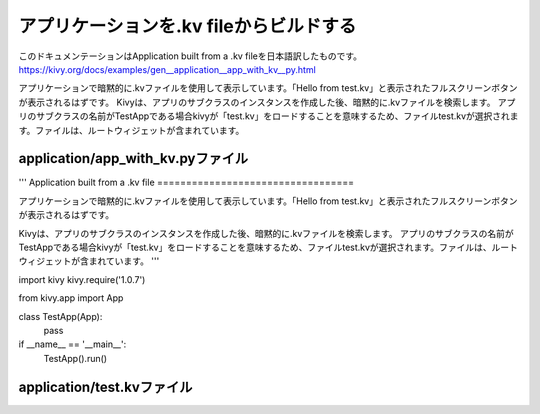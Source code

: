 .. 翻訳者: Jun Okazaki

---------------------------------------------------
アプリケーションを.kv fileからビルドする
---------------------------------------------------

このドキュメンテーションはApplication built from a .kv fileを日本語訳したものです。  
https://kivy.org/docs/examples/gen__application__app_with_kv__py.html

.. image:: https://kivy.org/docs/_images/application__app_with_kv__py1.png


アプリケーションで暗黙的に.kvファイルを使用して表示しています。「Hello from test.kv」と表示されたフルスクリーンボタンが表示されるはずです。
Kivyは、アプリのサブクラスのインスタンスを作成した後、暗黙的に.kvファイルを検索します。
アプリのサブクラスの名前がTestAppである場合kivyが「test.kv」をロードすることを意味するため、ファイルtest.kvが選択されます。ファイルは、ルートウィジェットが含まれています。


application/app_with_kv.pyファイル
----------------------------------------

.. code-block:: python
'''
Application built from a  .kv file
==================================

アプリケーションで暗黙的に.kvファイルを使用して表示しています。「Hello from test.kv」と表示されたフルスクリーンボタンが表示されるはずです。

Kivyは、アプリのサブクラスのインスタンスを作成した後、暗黙的に.kvファイルを検索します。
アプリのサブクラスの名前がTestAppである場合kivyが「test.kv」をロードすることを意味するため、ファイルtest.kvが選択されます。ファイルは、ルートウィジェットが含まれています。
'''

import kivy
kivy.require('1.0.7')

from kivy.app import App


class TestApp(App):
    pass

if __name__ == '__main__':
    TestApp().run()


application/test.kvファイル
----------------------------------------------

.. code-block:: python
	#:kivy 1.0

	Button:
	    text: 'Hello from test.kv'